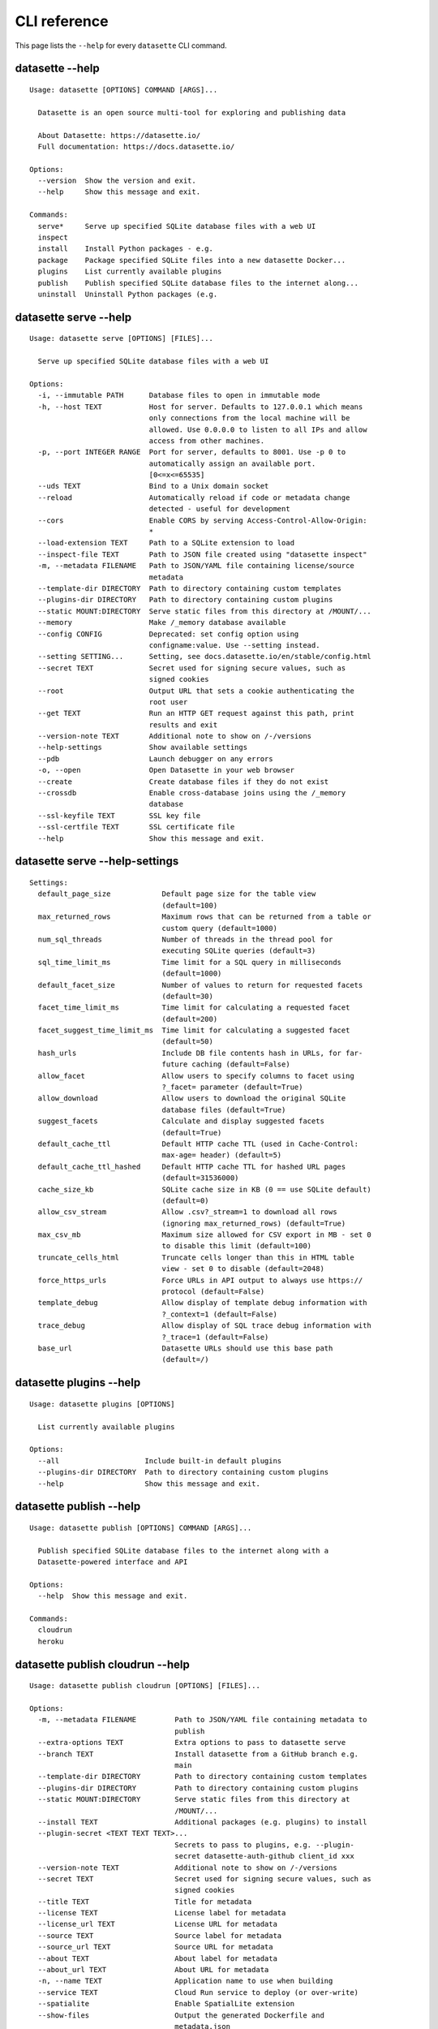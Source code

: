 .. _cli_reference:

===============
 CLI reference
===============

This page lists the ``--help`` for every ``datasette`` CLI command.

.. [[[cog
    from datasette import cli
    from click.testing import CliRunner
    import textwrap
    commands = [
        ["--help"],
        ["serve", "--help"],
        ["serve", "--help-settings"],
        ["plugins", "--help"],
        ["publish", "--help"],
        ["publish", "cloudrun", "--help"],
        ["publish", "heroku", "--help"],
        ["package", "--help"],
        ["inspect", "--help"],
        ["install", "--help"],
        ["uninstall", "--help"],
    ]
    for command in commands:
        title = "datasette " + " ".join(command)
        cog.out(title + "\n")
        cog.out(("=" * len(title)) + "\n\n")
        cog.out("::\n\n")
        result = CliRunner().invoke(cli.cli, command)
        output = result.output.replace("Usage: cli ", "Usage: datasette ")
        cog.out(textwrap.indent(output, '    '))
        cog.out("\n\n")
.. ]]]
datasette --help
================

::

    Usage: datasette [OPTIONS] COMMAND [ARGS]...

      Datasette is an open source multi-tool for exploring and publishing data

      About Datasette: https://datasette.io/
      Full documentation: https://docs.datasette.io/

    Options:
      --version  Show the version and exit.
      --help     Show this message and exit.

    Commands:
      serve*     Serve up specified SQLite database files with a web UI
      inspect
      install    Install Python packages - e.g.
      package    Package specified SQLite files into a new datasette Docker...
      plugins    List currently available plugins
      publish    Publish specified SQLite database files to the internet along...
      uninstall  Uninstall Python packages (e.g.


datasette serve --help
======================

::

    Usage: datasette serve [OPTIONS] [FILES]...

      Serve up specified SQLite database files with a web UI

    Options:
      -i, --immutable PATH      Database files to open in immutable mode
      -h, --host TEXT           Host for server. Defaults to 127.0.0.1 which means
                                only connections from the local machine will be
                                allowed. Use 0.0.0.0 to listen to all IPs and allow
                                access from other machines.
      -p, --port INTEGER RANGE  Port for server, defaults to 8001. Use -p 0 to
                                automatically assign an available port.
                                [0<=x<=65535]
      --uds TEXT                Bind to a Unix domain socket
      --reload                  Automatically reload if code or metadata change
                                detected - useful for development
      --cors                    Enable CORS by serving Access-Control-Allow-Origin:
                                *
      --load-extension TEXT     Path to a SQLite extension to load
      --inspect-file TEXT       Path to JSON file created using "datasette inspect"
      -m, --metadata FILENAME   Path to JSON/YAML file containing license/source
                                metadata
      --template-dir DIRECTORY  Path to directory containing custom templates
      --plugins-dir DIRECTORY   Path to directory containing custom plugins
      --static MOUNT:DIRECTORY  Serve static files from this directory at /MOUNT/...
      --memory                  Make /_memory database available
      --config CONFIG           Deprecated: set config option using
                                configname:value. Use --setting instead.
      --setting SETTING...      Setting, see docs.datasette.io/en/stable/config.html
      --secret TEXT             Secret used for signing secure values, such as
                                signed cookies
      --root                    Output URL that sets a cookie authenticating the
                                root user
      --get TEXT                Run an HTTP GET request against this path, print
                                results and exit
      --version-note TEXT       Additional note to show on /-/versions
      --help-settings           Show available settings
      --pdb                     Launch debugger on any errors
      -o, --open                Open Datasette in your web browser
      --create                  Create database files if they do not exist
      --crossdb                 Enable cross-database joins using the /_memory
                                database
      --ssl-keyfile TEXT        SSL key file
      --ssl-certfile TEXT       SSL certificate file
      --help                    Show this message and exit.


datasette serve --help-settings
===============================

::

    Settings:
      default_page_size            Default page size for the table view
                                   (default=100)
      max_returned_rows            Maximum rows that can be returned from a table or
                                   custom query (default=1000)
      num_sql_threads              Number of threads in the thread pool for
                                   executing SQLite queries (default=3)
      sql_time_limit_ms            Time limit for a SQL query in milliseconds
                                   (default=1000)
      default_facet_size           Number of values to return for requested facets
                                   (default=30)
      facet_time_limit_ms          Time limit for calculating a requested facet
                                   (default=200)
      facet_suggest_time_limit_ms  Time limit for calculating a suggested facet
                                   (default=50)
      hash_urls                    Include DB file contents hash in URLs, for far-
                                   future caching (default=False)
      allow_facet                  Allow users to specify columns to facet using
                                   ?_facet= parameter (default=True)
      allow_download               Allow users to download the original SQLite
                                   database files (default=True)
      suggest_facets               Calculate and display suggested facets
                                   (default=True)
      default_cache_ttl            Default HTTP cache TTL (used in Cache-Control:
                                   max-age= header) (default=5)
      default_cache_ttl_hashed     Default HTTP cache TTL for hashed URL pages
                                   (default=31536000)
      cache_size_kb                SQLite cache size in KB (0 == use SQLite default)
                                   (default=0)
      allow_csv_stream             Allow .csv?_stream=1 to download all rows
                                   (ignoring max_returned_rows) (default=True)
      max_csv_mb                   Maximum size allowed for CSV export in MB - set 0
                                   to disable this limit (default=100)
      truncate_cells_html          Truncate cells longer than this in HTML table
                                   view - set 0 to disable (default=2048)
      force_https_urls             Force URLs in API output to always use https://
                                   protocol (default=False)
      template_debug               Allow display of template debug information with
                                   ?_context=1 (default=False)
      trace_debug                  Allow display of SQL trace debug information with
                                   ?_trace=1 (default=False)
      base_url                     Datasette URLs should use this base path
                                   (default=/)



datasette plugins --help
========================

::

    Usage: datasette plugins [OPTIONS]

      List currently available plugins

    Options:
      --all                    Include built-in default plugins
      --plugins-dir DIRECTORY  Path to directory containing custom plugins
      --help                   Show this message and exit.


datasette publish --help
========================

::

    Usage: datasette publish [OPTIONS] COMMAND [ARGS]...

      Publish specified SQLite database files to the internet along with a
      Datasette-powered interface and API

    Options:
      --help  Show this message and exit.

    Commands:
      cloudrun
      heroku


datasette publish cloudrun --help
=================================

::

    Usage: datasette publish cloudrun [OPTIONS] [FILES]...

    Options:
      -m, --metadata FILENAME         Path to JSON/YAML file containing metadata to
                                      publish
      --extra-options TEXT            Extra options to pass to datasette serve
      --branch TEXT                   Install datasette from a GitHub branch e.g.
                                      main
      --template-dir DIRECTORY        Path to directory containing custom templates
      --plugins-dir DIRECTORY         Path to directory containing custom plugins
      --static MOUNT:DIRECTORY        Serve static files from this directory at
                                      /MOUNT/...
      --install TEXT                  Additional packages (e.g. plugins) to install
      --plugin-secret <TEXT TEXT TEXT>...
                                      Secrets to pass to plugins, e.g. --plugin-
                                      secret datasette-auth-github client_id xxx
      --version-note TEXT             Additional note to show on /-/versions
      --secret TEXT                   Secret used for signing secure values, such as
                                      signed cookies
      --title TEXT                    Title for metadata
      --license TEXT                  License label for metadata
      --license_url TEXT              License URL for metadata
      --source TEXT                   Source label for metadata
      --source_url TEXT               Source URL for metadata
      --about TEXT                    About label for metadata
      --about_url TEXT                About URL for metadata
      -n, --name TEXT                 Application name to use when building
      --service TEXT                  Cloud Run service to deploy (or over-write)
      --spatialite                    Enable SpatialLite extension
      --show-files                    Output the generated Dockerfile and
                                      metadata.json
      --memory TEXT                   Memory to allocate in Cloud Run, e.g. 1Gi
      --cpu [1|2|4]                   Number of vCPUs to allocate in Cloud Run
      --apt-get-install TEXT          Additional packages to apt-get install
      --help                          Show this message and exit.


datasette publish heroku --help
===============================

::

    Usage: datasette publish heroku [OPTIONS] [FILES]...

    Options:
      -m, --metadata FILENAME         Path to JSON/YAML file containing metadata to
                                      publish
      --extra-options TEXT            Extra options to pass to datasette serve
      --branch TEXT                   Install datasette from a GitHub branch e.g.
                                      main
      --template-dir DIRECTORY        Path to directory containing custom templates
      --plugins-dir DIRECTORY         Path to directory containing custom plugins
      --static MOUNT:DIRECTORY        Serve static files from this directory at
                                      /MOUNT/...
      --install TEXT                  Additional packages (e.g. plugins) to install
      --plugin-secret <TEXT TEXT TEXT>...
                                      Secrets to pass to plugins, e.g. --plugin-
                                      secret datasette-auth-github client_id xxx
      --version-note TEXT             Additional note to show on /-/versions
      --secret TEXT                   Secret used for signing secure values, such as
                                      signed cookies
      --title TEXT                    Title for metadata
      --license TEXT                  License label for metadata
      --license_url TEXT              License URL for metadata
      --source TEXT                   Source label for metadata
      --source_url TEXT               Source URL for metadata
      --about TEXT                    About label for metadata
      --about_url TEXT                About URL for metadata
      -n, --name TEXT                 Application name to use when deploying
      --tar TEXT                      --tar option to pass to Heroku, e.g.
                                      --tar=/usr/local/bin/gtar
      --help                          Show this message and exit.


datasette package --help
========================

::

    Usage: datasette package [OPTIONS] FILES...

      Package specified SQLite files into a new datasette Docker container

    Options:
      -t, --tag TEXT            Name for the resulting Docker container, can
                                optionally use name:tag format
      -m, --metadata FILENAME   Path to JSON/YAML file containing metadata to
                                publish
      --extra-options TEXT      Extra options to pass to datasette serve
      --branch TEXT             Install datasette from a GitHub branch e.g. main
      --template-dir DIRECTORY  Path to directory containing custom templates
      --plugins-dir DIRECTORY   Path to directory containing custom plugins
      --static MOUNT:DIRECTORY  Serve static files from this directory at /MOUNT/...
      --install TEXT            Additional packages (e.g. plugins) to install
      --spatialite              Enable SpatialLite extension
      --version-note TEXT       Additional note to show on /-/versions
      --secret TEXT             Secret used for signing secure values, such as
                                signed cookies
      -p, --port INTEGER RANGE  Port to run the server on, defaults to 8001
                                [1<=x<=65535]
      --title TEXT              Title for metadata
      --license TEXT            License label for metadata
      --license_url TEXT        License URL for metadata
      --source TEXT             Source label for metadata
      --source_url TEXT         Source URL for metadata
      --about TEXT              About label for metadata
      --about_url TEXT          About URL for metadata
      --help                    Show this message and exit.


datasette inspect --help
========================

::

    Usage: datasette inspect [OPTIONS] [FILES]...

    Options:
      --inspect-file TEXT
      --load-extension TEXT  Path to a SQLite extension to load
      --help                 Show this message and exit.


datasette install --help
========================

::

    Usage: datasette install [OPTIONS] PACKAGES...

      Install Python packages - e.g. Datasette plugins - into the same environment
      as Datasette

    Options:
      -U, --upgrade  Upgrade packages to latest version
      --help         Show this message and exit.


datasette uninstall --help
==========================

::

    Usage: datasette uninstall [OPTIONS] PACKAGES...

      Uninstall Python packages (e.g. plugins) from the Datasette environment

    Options:
      -y, --yes  Don't ask for confirmation
      --help     Show this message and exit.


.. [[[end]]]
